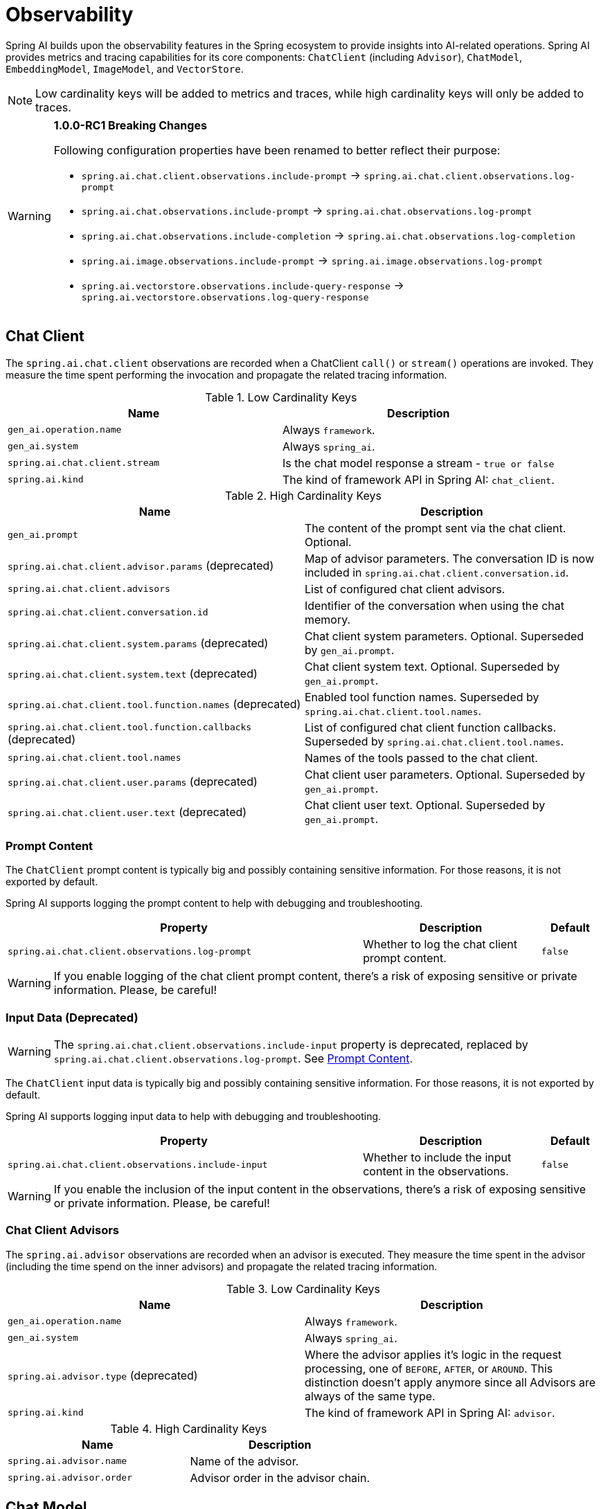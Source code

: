 [[introduction]]
= Observability

Spring AI builds upon the observability features in the Spring ecosystem to provide insights into AI-related operations.
Spring AI provides metrics and tracing capabilities for its core components: `ChatClient` (including `Advisor`),
`ChatModel`, `EmbeddingModel`, `ImageModel`, and `VectorStore`.

NOTE: Low cardinality keys will be added to metrics and traces, while high cardinality keys will only be added to traces.

[WARNING]
====
**1.0.0-RC1 Breaking Changes** 

Following configuration properties have been renamed to better reflect their purpose:

* `spring.ai.chat.client.observations.include-prompt` → `spring.ai.chat.client.observations.log-prompt`
* `spring.ai.chat.observations.include-prompt` → `spring.ai.chat.observations.log-prompt`
* `spring.ai.chat.observations.include-completion` → `spring.ai.chat.observations.log-completion`
* `spring.ai.image.observations.include-prompt` → `spring.ai.image.observations.log-prompt`
* `spring.ai.vectorstore.observations.include-query-response` → `spring.ai.vectorstore.observations.log-query-response`
====

== Chat Client

The `spring.ai.chat.client` observations are recorded when a ChatClient `call()` or `stream()` operations are invoked. 
They measure the time spent performing the invocation and propagate the related tracing information.

.Low Cardinality Keys
[cols="a,a", stripes=even]
|===
|Name | Description

|`gen_ai.operation.name` | Always `framework`.
|`gen_ai.system` | Always `spring_ai`.
|`spring.ai.chat.client.stream` | Is the chat model response a stream - `true or false`
|`spring.ai.kind` | The kind of framework API in Spring AI: `chat_client`.
|===

.High Cardinality Keys
[cols="a,a", stripes=even]
|===
|Name | Description

|`gen_ai.prompt` | The content of the prompt sent via the chat client. Optional.
|`spring.ai.chat.client.advisor.params` (deprecated) | Map of advisor parameters. The conversation ID is now included in `spring.ai.chat.client.conversation.id`.
|`spring.ai.chat.client.advisors` | List of configured chat client advisors.
|`spring.ai.chat.client.conversation.id` | Identifier of the conversation when using the chat memory.
|`spring.ai.chat.client.system.params` (deprecated) |Chat client system parameters. Optional. Superseded by `gen_ai.prompt`.
|`spring.ai.chat.client.system.text` (deprecated) |Chat client system text. Optional. Superseded by `gen_ai.prompt`.
|`spring.ai.chat.client.tool.function.names` (deprecated) | Enabled tool function names. Superseded by `spring.ai.chat.client.tool.names`.
|`spring.ai.chat.client.tool.function.callbacks` (deprecated) |List of configured chat client function callbacks. Superseded by `spring.ai.chat.client.tool.names`.
|`spring.ai.chat.client.tool.names` | Names of the tools passed to the chat client.
|`spring.ai.chat.client.user.params` (deprecated) | Chat client user parameters. Optional. Superseded by `gen_ai.prompt`.
|`spring.ai.chat.client.user.text` (deprecated) | Chat client user text. Optional. Superseded by `gen_ai.prompt`.
|===

=== Prompt Content

The `ChatClient` prompt content is typically big and possibly containing sensitive information.
For those reasons, it is not exported by default.

Spring AI supports logging the prompt content to help with debugging and troubleshooting.

[cols="6,3,1", stripes=even]
|====
| Property | Description | Default

| `spring.ai.chat.client.observations.log-prompt` |  Whether to log the chat client prompt content. | `false`
|====

WARNING: If you enable logging of the chat client prompt content, there's a risk of exposing sensitive or private information. Please, be careful!

=== Input Data (Deprecated)

WARNING: The `spring.ai.chat.client.observations.include-input` property is deprecated, replaced by `spring.ai.chat.client.observations.log-prompt`. See xref:_prompt_content[Prompt Content].

The `ChatClient` input data is typically big and possibly containing sensitive information.
For those reasons, it is not exported by default.

Spring AI supports logging input data to help with debugging and troubleshooting.

[cols="6,3,1", stripes=even]
|====
| Property | Description | Default

| `spring.ai.chat.client.observations.include-input` |  Whether to include the input content in the observations. | `false`
|====

WARNING: If you enable the inclusion of the input content in the observations, there's a risk of exposing sensitive or private information. Please, be careful!

=== Chat Client Advisors

The `spring.ai.advisor` observations are recorded when an advisor is executed.
They measure the time spent in the advisor (including the time spend on the inner advisors) and propagate the related tracing information.

.Low Cardinality Keys
[cols="a,a", stripes=even]
|===
|Name | Description

|`gen_ai.operation.name` | Always `framework`.
|`gen_ai.system` | Always `spring_ai`.
|`spring.ai.advisor.type` (deprecated) | Where the advisor applies it's logic in the request processing, one of `BEFORE`, `AFTER`, or `AROUND`. This distinction doesn't apply anymore since all Advisors are always of the same type.
|`spring.ai.kind` | The kind of framework API in Spring AI: `advisor`.
|===

.High Cardinality Keys
[cols="a,a", stripes=even]
|===
|Name | Description

|`spring.ai.advisor.name`| Name of the advisor.
|`spring.ai.advisor.order`| Advisor order in the advisor chain.
|===

== Chat Model

NOTE: Observability features are currently supported only for `ChatModel` implementations from the following AI model
providers: Anthropic, Azure OpenAI, Mistral AI, Ollama, OpenAI, Vertex AI, MiniMax, Moonshot, QianFan, Zhipu AI.
Additional AI model providers will be supported in a future release.

The `gen_ai.client.operation` observations are recorded when calling the ChatModel `call` or `stream` methods. 
They measure the time spent on method completion and propagate the related tracing information.

IMPORTANT: The `gen_ai.client.token.usage` metrics measures number of input and output tokens used by a single model call.


.Low Cardinality Keys
[cols="a,a", stripes=even]
|===
|Name | Description

|`gen_ai.operation.name` | The name of the operation being performed.
|`gen_ai.system` | The model provider as identified by the client instrumentation.
|`gen_ai.request.model` | The name of the model a request is being made to.
|`gen_ai.response.model` | The name of the model that generated the response.
|===

.High Cardinality Keys
[cols="a,a", stripes=even]
|===
|Name | Description

|`gen_ai.request.frequency_penalty` | The frequency penalty setting for the model request.
|`gen_ai.request.max_tokens` | The maximum number of tokens the model generates for a request.
|`gen_ai.request.presence_penalty` | The presence penalty setting for the model request.
|`gen_ai.request.stop_sequences` | List of sequences that the model will use to stop generating further tokens.
|`gen_ai.request.temperature` | The temperature setting for the model request.
|`gen_ai.request.top_k` | The top_k sampling setting for the model request.
|`gen_ai.request.top_p` | The top_p sampling setting for the model request.
|`gen_ai.response.finish_reasons` | Reasons the model stopped generating tokens, corresponding to each generation received.
|`gen_ai.response.id` | The unique identifier for the AI response.
|`gen_ai.usage.input_tokens` | The number of tokens used in the model input (prompt).
|`gen_ai.usage.output_tokens` | The number of tokens used in the model output (completion).
|`gen_ai.usage.total_tokens` | The total number of tokens used in the model exchange.
|`gen_ai.prompt` | The full prompt sent to the model. Optional.
|`gen_ai.completion` | The full response received from the model. Optional.
|`spring.ai.model.request.tool.names` | List of tool definitions provided to the model in the request.
|===

NOTE: For measuring user tokens, the previous table lists the values present in an observation trace.
Use the metric name `gen_ai.client.token.usage` that is provided by the `ChatModel`.


=== Chat Prompt and Completion Data

The chat prompt and completion data is typically big and possibly containing sensitive information.
For those reasons, it is not exported by default.

Spring AI supports logging chat prompt and completion data, useful for troubleshooting scenarios. When tracing is available, the logs will include trace information for better correlation.

[cols="6,3,1", stripes=even]
|====
| Property | Description | Default

| `spring.ai.chat.observations.log-prompt` | Log the prompt content. `true` or `false` | `false`
| `spring.ai.chat.observations.log-completion` | Log the completion content. `true` or `false` | `false`
| `spring.ai.chat.observations.include-error-logging` | Include error logging in observations. `true` or `false` | `false`
|====

WARNING: If you enable logging of the chat prompt and completion data, there's a risk of exposing sensitive or private information. Please, be careful!

== Tool Calling

The `spring.ai.tool` observations are recorded when performing tool calling in the context of a chat model interaction. They measure the time spent on toll call completion and propagate the related tracing information.

.Low Cardinality Keys
[cols="a,a", stripes=even]
|===
|Name | Description

|`gen_ai.operation.name` | The name of the operation being performed. It's always `framework`.
|`gen_ai.system` | The provider responsible for the operation. It's always `spring_ai`.
|`spring.ai.kind` | The kind of operation performed by Spring AI. It's always `tool_call`.
|`spring.ai.tool.definition.name` | The name of the tool.
|===

.High Cardinality Keys
[cols="a,a", stripes=even]
|===
|Name | Description
|`spring.ai.tool.definition.description` | Description of the tool.
|`spring.ai.tool.definition.schema` | Schema of the parameters used to call the tool.
|`spring.ai.tool.call.arguments` | The input arguments to the tool call. (Only when enabled)
|`spring.ai.tool.call.result` | Schema of the parameters used to call the tool. (Only when enabled)
|===

=== Tool Call Arguments and Result Data

The input arguments and result from the tool call are not exported by default, as they can be potentially sensitive.

Spring AI supports exporting tool call arguments and result data as span attributes.

[cols="6,3,1", stripes=even]
|====
| Property | Description | Default

| `spring.ai.tools.observations.include-content` | Include the tool call content in observations. `true` or `false` | `false`
|====

WARNING: If you enable the inclusion of the tool call arguments and result in the observations, there's a risk of exposing sensitive or private information. Please, be careful!

== EmbeddingModel

NOTE: Observability features are currently supported only for `EmbeddingModel` implementations from the following
AI model providers: Azure OpenAI, Mistral AI, Ollama, and OpenAI.
Additional AI model providers will be supported in a future release.

The `gen_ai.client.operation` observations are recorded on embedding model method calls. 
They measure the time spent on method completion and propagate the related tracing information.

IMPORTANT: The `gen_ai.client.token.usage` metrics measures number of input and output tokens used by a single model call.

.Low Cardinality Keys
[cols="a,a", stripes=even]
|===
|Name | Description

|`gen_ai.operation.name` | The name of the operation being performed.
|`gen_ai.system` | The model provider as identified by the client instrumentation.
|`gen_ai.request.model` | The name of the model a request is being made to.
|`gen_ai.response.model` | The name of the model that generated the response.
|===

.High Cardinality Keys
[cols="a,a", stripes=even]
|===
|Name | Description

|`gen_ai.request.embedding.dimensions` | The number of dimensions the resulting output embeddings have.
|`gen_ai.usage.input_tokens` | The number of tokens used in the model input.
|`gen_ai.usage.total_tokens` | The total number of tokens used in the model exchange.
|===

NOTE: For measuring user tokens, the previous table lists the values present in an observation trace.
Use the metric name `gen_ai.client.token.usage` that is provided by the `EmbeddingModel`.

== Image Model

NOTE: Observability features are currently supported only for `ImageModel` implementations from the following AI model
providers: OpenAI.
Additional AI model providers will be supported in a future release.

The `gen_ai.client.operation` observations are recorded on image model method calls. 
They measure the time spent on method completion and propagate the related tracing information.

IMPORTANT: The `gen_ai.client.token.usage` metrics measures number of input and output tokens used by a single model call.


.Low Cardinality Keys
[cols="a,a", stripes=even]
|===
|Name | Description

|`gen_ai.operation.name`| The name of the operation being performed.
|`gen_ai.system`| The model provider as identified by the client instrumentation.
|`gen_ai.request.model`| The name of the model a request is being made to.
|===

.High Cardinality Keys
|===
|Name | Description

|`gen_ai.request.image.response_format` | The format in which the generated image is returned.
|`gen_ai.request.image.size` | The size of the image to generate.
|`gen_ai.request.image.style` | The style of the image to generate.
|`gen_ai.response.id` | The unique identifier for the AI response.
|`gen_ai.response.model` | The name of the model that generated the response.
|`gen_ai.usage.input_tokens` | The number of tokens used in the model input (prompt).
|`gen_ai.usage.output_tokens` | The number of tokens used in the model output (generation).
|`gen_ai.usage.total_tokens` | The total number of tokens used in the model exchange.
|`gen_ai.prompt` | The full prompt sent to the model. Optional.
|===

NOTE: For measuring user tokens, the previous table lists the values present in an observation trace.
Use the metric name `gen_ai.client.token.usage` that is provided by the `ImageModel`.


=== Image Prompt Data

The image prompt data is typically big and possibly containing sensitive information.
For those reasons, it is not exported by default.

Spring AI supports logging image prompt data, useful for troubleshooting scenarios. When tracing is available, the logs will include trace information for better correlation.

[cols="6,3,1", stripes=even]
|===
| Property | Description | Default

| `spring.ai.image.observations.log-prompt` | Log the image prompt content. `true` or `false` | `false`
|===

WARNING: If you enable logging of the image prompt data, there's a risk of exposing sensitive or private information. Please, be careful!

== Vector Stores

All vector store implementations in Spring AI are instrumented to provide metrics and distributed tracing data through Micrometer.

The `db.vector.client.operation` observations are recorded when interacting with the Vector Store. 
They measure the time spent on the `query`, `add` and `remove` operations and propagate the related tracing information.

.Low Cardinality Keys
[cols="a,a", stripes=even]
|===
|Name | Description

|`db.operation.name` | The name of the operation or command being executed. One of `add`, `delete`, or `query`.
|`db.system` | The database management system (DBMS) product as identified by the client instrumentation. One of `pg_vector`, `azure`, `cassandra`, `chroma`, `elasticsearch`, `milvus`, `neo4j`, `opensearch`, `qdrant`, `redis`, `typesense`, `weaviate`, `pinecone`, `oracle`, `mongodb`, `gemfire`, `hana`, `simple`.
|`spring.ai.kind` | The kind of framework API in Spring AI: `vector_store`.
|===

.High Cardinality Keys
[cols="a,a", stripes=even]
|===
|Name | Description

|`db.collection.name` | The name of a collection (table, container) within the database.
|`db.namespace` | The name of the database, fully qualified within the server address and port.
|`db.record.id` | The record identifier if present.
|`db.search.similarity_metric` | The metric used in similarity search.
|`db.vector.dimension_count` | The dimension of the vector.
|`db.vector.field_name` | The name field as of the vector (e.g. a field name).
|`db.vector.query.content` | The content of the search query being executed.
|`db.vector.query.filter` | The metadata filters used in the search query.
|`db.vector.query.response.documents` | Returned documents from a similarity search query. Optional.
|`db.vector.query.similarity_threshold` | Similarity threshold that accepts all search scores. A threshold value of 0.0 means any similarity is accepted or disable the similarity threshold filtering. A threshold value of 1.0 means an exact match is required.
|`db.vector.query.top_k` | The top-k most similar vectors returned by a query.
|===


=== Response Data

The vector search response data is typically big and possibly containing sensitive information.
For those reasons, it is not exported by default.

Spring AI supports logging vector search response data, useful for troubleshooting scenarios. When tracing is available, the logs will include trace information for better correlation.

[cols="6,3,1", stripes=even]
|===
| Property | Description | Default

| `spring.ai.vectorstore.observations.log-query-response` | Log the vector store query response content. `true` or `false` | `false`
|===

WARNING: If you enable logging of the vector search response data, there's a risk of exposing sensitive or private information. Please, be careful!

== More Metrics Reference

This section documents the metrics emitted by Spring AI components as they appear in Prometheus.

=== Metric Naming Conventions

Spring AI uses Micrometer. Base metric names use dots (e.g., `gen_ai.client.operation`), which Prometheus exports with underscores and standard suffixes:

* **Timers** → `<base>_seconds_count`, `<base>_seconds_sum`, `<base>_seconds_max`, and (when supported) `<base>_active_count`
* **Counters** → `<base>_total` (monotonic)

[NOTE]
====
The following shows how base metric names expand to Prometheus time series.

[cols="2,3", options="header", stripes=even]
|===
| Base metric name | Exported time series
| `gen_ai.client.operation` |
`gen_ai_client_operation_seconds_count` +
`gen_ai_client_operation_seconds_sum` +
`gen_ai_client_operation_seconds_max` +
`gen_ai_client_operation_active_count`
| `db.vector.client.operation` |
`db_vector_client_operation_seconds_count` +
`db_vector_client_operation_seconds_sum` +
`db_vector_client_operation_seconds_max` +
`db_vector_client_operation_active_count`
|===
====

==== References

* OpenTelemetry — https://opentelemetry.io/docs/specs/semconv/gen-ai/[Semantic Conventions for Generative AI (overview)]
* Micrometer — https://docs.micrometer.io/micrometer/reference/concepts/naming.html[Naming Meters]

=== Chat Client Metrics

[cols="2,2,1,3", stripes=even]
|===
|Metric Name | Type | Unit | Description

|`gen_ai_chat_client_operation_seconds_sum`
|Timer
|seconds
|Total time spent in ChatClient operations (call/stream)

|`gen_ai_chat_client_operation_seconds_count`
|Counter
|count
|Number of completed ChatClient operations

|`gen_ai_chat_client_operation_seconds_max`
|Gauge
|seconds
|Maximum observed duration of ChatClient operations

|`gen_ai_chat_client_operation_active_count`
|Gauge
|count
|Number of ChatClient operations currently in flight
|===

*Active vs Completed*: `*_active_count` shows in-flight calls; the `_seconds_*` series reflect only completed calls.

=== Chat Model Metrics (Model provider execution)

[cols="2,2,1,3", stripes=even]
|===
|Metric Name | Type | Unit | Description

|`gen_ai_client_operation_seconds_sum`
|Timer
|seconds
|Total time executing chat model operations

|`gen_ai_client_operation_seconds_count`
|Counter
|count
|Number of completed chat model operations

|`gen_ai_client_operation_seconds_max`
|Gauge
|seconds
|Maximum observed duration for chat model operations

|`gen_ai_client_operation_active_count`
|Gauge
|count
|Number of chat model operations currently in flight
|===

==== Token Usage

[cols="2,2,1,3", stripes=even]
|===
|Metric Name | Type | Unit | Description

|`gen_ai_client_token_usage_total`
|Counter
|tokens
|Total tokens consumed, labeled by token type
|===

==== Labels

[cols="2,3", options="header", stripes=even]
|===
|Label | Meaning
|`gen_ai_token_type=input` | Prompt tokens sent to the model
|`gen_ai_token_type=output` | Completion tokens returned by the model
|`gen_ai_token_type=total` | Input + output
|===

=== Vector Store Metrics

[cols="2,2,1,3", stripes=even]
|===
|Metric Name | Type | Unit | Description

|`db_vector_client_operation_seconds_sum`
|Timer
|seconds
|Total time spent in vector store operations (add/delete/query)

|`db_vector_client_operation_seconds_count`
|Counter
|count
|Number of completed vector store operations

|`db_vector_client_operation_seconds_max`
|Gauge
|seconds
|Maximum observed duration for vector store operations

|`db_vector_client_operation_active_count`
|Gauge
|count
|Number of vector store operations currently in flight
|===

==== Labels

[cols="2,3", options="header", stripes=even]
|===
|Label | Meaning
|`db_operation_name` | Operation type (`add`, `delete`, `query`)
|`db_system` | Vector DB/provider (`redis`, `chroma`, `pgvector`, …)
|`spring_ai_kind` | `vector_store`
|===

=== Understanding Active vs Completed

* **Active (`*_active_count`)** — instantaneous gauge of in-progress operations (concurrency/load).
* **Completed (`*_seconds_sum|count|max`)** — statistics for operations that have finished:
* `_seconds_sum / _seconds_count` → average latency
* `_seconds_max` → high-water mark since last scrape (subject to registry behavior)
